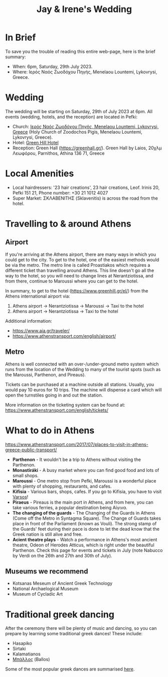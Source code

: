 #+title: Jay & Irene's Wedding
#+options: num:nil
#+html_head: <link rel="stylesheet" type="text/css" href="general.css"/>
#+html_head: <meta name="viewport" content="width=device-width, initial-scale=1">

* In Brief

To save you the trouble of reading this entire web-page, here is the
brief summary:

- When: 6pm, Saturday, 29th July 2023.
- Where: Ιερός Ναός Ζωοδόχου Πηγής, Menelaou Lountemi, Lykovrysi,
  Greece.

* Wedding

The wedding will be starting on Saturday, 29th of July 2023 at
6pm. All events (wedding, hotels, and the reception) are located in
Pefki:

- Church: [[https://goo.gl/maps/wJc84xYxFyBXM1cr9][Ιερός Ναός Ζωοδόχου Πηγής, Menelaou Lountemi, Lykovrysi,
  Greece]] (Holy Church of Zoodochos Pigis, Menelaou Lountemi,
  Lykovrysi, Greece).
- Hotel: [[https://www.booking.com/hotel/gr/green-hill.en-gb.html][Green Hill Hotel]]
- Reception: Green Hall ([[https://greenhall.gr/][https://greenhall.gr/]]). Green Hall by Laios,
  20χλμ Λεωφόρου, Parnithos, Athina 136 71, Greece

* Local Amenities

- Local hairdressers: '23 hair creations', 23 hair creations,
  Leof. Irinis 20, Pefki 151 21, Phone number: +30 21 1012 4027
- Super Market: ΣΚΛΑΒΕΝΙΤΗΣ (Sklavenitis) is across the road from the
  hotel.

* Travelling to & around Athens

** Airport

If you're arriving at the Athens airport, there are many ways in which
you could get to the city. To get to the hotel, one of the easiest
methods would be via the metro. The metro line is called Proastiakos
which requires a different ticket than travelling around Athens. This
line doesn't go all the way to the hotel, so you will need to change
lines at Nerantziotissa, and from there, continue to Maroussi where
you can get to the hotel.

In summary, to get to the hotel (https://www.greenhill.gr/el/) from
the Athens international airport via:

1) Athens airport \rightarrow Nerantziotissa \rightarrow Maroussi
   \rightarrow Taxi to the hotel
2) Athens airport \rightarrow Nerantziotissa \rightarrow Taxi to the
   hotel

Additional information:
- https://www.aia.gr/traveler/
- https://www.athenstransport.com/english/airport/

** Metro

Athens is well connected with an over-/under-ground metro system which
runs from the location of the Wedding to many of the tourist spots
(such as the Maroussi, Parthenon, and Pireaus).

Tickets can be purchased at a machine outside all stations. Usually,
you would pay 10 euros for 10 trips. The machine will dispense a card
which will open the turnstiles going in and out the station.

More information on the ticketing system can be found at:
https://www.athenstransport.com/english/tickets/

* What to do in Athens

https://www.athenstransport.com/2017/07/places-to-visit-in-athens-greece-public-transport/

- *Parthenon* - It wouldn't be a trip to Athens without visiting the Parthenon.
- *Monastiráki* - A busy market where you can find good food and lots
  of small shops.
- *Maroussi* - One metro stop from Pefki, Maroussi is a wonderful
  place with plenty of shopping, restaurants, and cafes.
- *Kifisia* - Various bars, shops, cafes. If you go to Kifisia, you
  have to visit [[https://goo.gl/maps/u3VMbiMmGUC4XoreA][Varsos]]!
- *Piraeus* - Pireaus is the main port in Athens, and from here, you
  can take various ferries, a popular destination being Αίγινα.
- *The changing of the guards* - The Changing of the Guards in Athens
  (Come off the Metro in Syntagma Square). The Change of Guards takes
  place in front of the Parliament (known as Vouli). The strong stamp
  of the Guards' feet during their pace is done to let the dead know
  that the Greek nation is still alive and free.
- *Acient theatre plays* - Watch a performance in Athens's most
  ancient theatre, Odeon of Herodes Atticus, which is right under the
  beautiful Parthenon. Check this page for events and tickets in July
  (note Nabucco by Verdi on the 26th and 27th and 30th of July).

** Museums we recommend

- Kotsanas Meseum of Ancient Greek Technology
- National Archaelogical Museum
- Museum of Cycladic Art

* Traditional greek dancing

After the ceremony there will be plenty of music and dancing, so you
can prepare by learning some traditional greek dances! These include:

- Hasapiko
- Sirtaki
- Kalamatianos
- [[https://www.youtube.com/watch?v=qOZTRT8jNuc][Μπάλλος]] (Ballos)

Some of the most popular greek dances are summarised [[https://greektraveltellers.com/blog/most-famous-greek-dances][here]].
